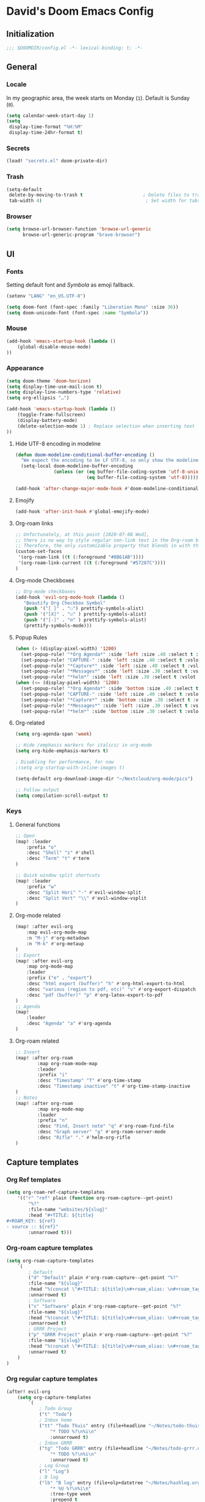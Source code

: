 # -*- mode: org; coding: utf-8; -*-
 #+AUTHOR: David Spreekmeester @aapit
* David's Doom Emacs Config
:PROPERTIES:
:VISIBILITY: children
:header-args: :tangle "config.el" :results silent
:END:
** Initialization
:PROPERTIES:
:VISIBILITY: folded
:END:
 #+BEGIN_SRC emacs-lisp
;;; $DOOMDIR/config.el -*- lexical-binding: t; -*-
 #+END_SRC
** General
:PROPERTIES:
:VISIBILITY: content
:END:
*** Locale
In my geographic area, the week starts on Monday (=1=).
Default is Sunday (=0=).

 #+BEGIN_SRC emacs-lisp
(setq calendar-week-start-day 1)
(setq
 display-time-format "%H:%M"
 display-time-24hr-format t)
 #+END_SRC
*** Secrets
 #+BEGIN_SRC emacs-lisp
(load! "secrets.el" doom-private-dir)
#+END_SRC
*** Trash
#+BEGIN_SRC emacs-lisp
(setq-default
 delete-by-moving-to-trash t                      ; Delete files to trash
 tab-width 4)                                      ; Set width for tabs
#+END_SRC
*** Browser
 #+BEGIN_SRC emacs-lisp
(setq browse-url-browser-function 'browse-url-generic
      browse-url-generic-program "brave-browser")
#+END_SRC
** UI
:PROPERTIES:
:VISIBILITY: content
:END:
*** Fonts
Setting default font and /Symbola/ as emoji fallback.
 #+BEGIN_SRC emacs-lisp
(setenv "LANG" "en_US.UTF-8")

(setq doom-font (font-spec :family "Liberation Mono" :size 36))
(setq doom-unicode-font (font-spec :name "Symbola"))
 #+END_SRC
*** Mouse
 #+BEGIN_SRC emacs-lisp
(add-hook 'emacs-startup-hook (lambda ()
    (global-disable-mouse-mode)
))
#+END_SRC
*** Appearance
#+BEGIN_SRC emacs-lisp
(setq doom-theme 'doom-horizon)
(setq display-time-use-mail-icon t)
(setq display-line-numbers-type 'relative)
(setq org-ellipsis "…")

(add-hook 'emacs-startup-hook (lambda ()
    (toggle-frame-fullscreen)
    (display-battery-mode)
    (delete-selection-mode 1) ; Replace selection when inserting text
))
#+END_SRC
**** Hide UTF-8 encoding in modeline
#+BEGIN_SRC emacs-lisp
(defun doom-modeline-conditional-buffer-encoding ()
  "We expect the encoding to be LF UTF-8, so only show the modeline when this is not the case"
  (setq-local doom-modeline-buffer-encoding
              (unless (or (eq buffer-file-coding-system 'utf-8-unix)
                          (eq buffer-file-coding-system 'utf-8)))))

(add-hook 'after-change-major-mode-hook #'doom-modeline-conditional-buffer-encoding)
#+END_SRC
**** Emojify
#+BEGIN_SRC emacs-lisp
(add-hook 'after-init-hook #'global-emojify-mode)
#+END_SRC
**** Org-roam links
#+BEGIN_SRC emacs-lisp
;; Unfortunately, at this point [2020-07-08 Wed],
;; there is no way to style regular non-link text in the Org-roam buffer.
;; Therefore, the only customizable property that blends in with the rest is link color.
(custom-set-faces
 '(org-roam-link ((t (:foreground "#8B61AB"))))
 '(org-roam-link-current ((t (:foreground "#57287C"))))
)
#+END_SRC

**** Org-mode Checkboxes
#+BEGIN_SRC emacs-lisp
;; Org-mode checkboxes
(add-hook 'evil-org-mode-hook (lambda ()
   "Beautify Org Checkbox Symbol"
   (push '("[ ]" . "☐") prettify-symbols-alist)
   (push '("[X]" . "☑" ) prettify-symbols-alist)
   (push '("[-]" . "⊡" ) prettify-symbols-alist)
   (prettify-symbols-mode)))
 #+END_SRC
**** Popup Rules
#+BEGIN_SRC emacs-lisp
(when (> (display-pixel-width) '1200)
  (set-popup-rule! "*Org Agenda*" :side 'left :size .40 :select t :vslot 2 :ttl 3)
  (set-popup-rule! "CAPTURE-" :side 'left :size .40 :select t :vslot 2 :ttl 3)
  (set-popup-rule! "*Capture*" :side 'left :size .40 :select t :vslot 2 :ttl 3)
  (set-popup-rule! "*Messages*" :side 'left :size .30 :select t :vslot 2 :ttl 3)
  (set-popup-rule! "*helm*" :side 'left :size .30 :select t :vslot 5 :ttl 3))
(when (<= (display-pixel-width) '1200)
  (set-popup-rule! "*Org Agenda*" :side 'bottom :size .40 :select t :vslot 2 :ttl 3)
  (set-popup-rule! "CAPTURE-" :side 'left :size .40 :select t :vslot 2 :ttl 3)
  (set-popup-rule! "*Capture*" :side 'bottom :size .30 :select t :vslot 2 :ttl 3)
  (set-popup-rule! "*Messages*" :side 'left :size .30 :select t :vslot 2 :ttl 3)
  (set-popup-rule! "*helm*" :side 'bottom :size .30 :select t :vslot 5 :ttl 3))
#+END_SRC
**** Org-related
 #+BEGIN_SRC emacs-lisp :tangle "config.el" :results silent
(setq org-agenda-span 'week)

;; Hide /emphasis markers for italics/ in org-mode
(setq org-hide-emphasis-markers t)

; Disabling for performance, for now
;(setq org-startup-with-inline-images t)

(setq-default org-download-image-dir "~/Nextcloud/org-mode/pics")

;; Follow output
(setq compilation-scroll-output t)
#+END_SRC
*** Keys
**** General functions
 #+BEGIN_SRC emacs-lisp
;; Open
(map! :leader
    :prefix "o"
    :desc "Shell" "z" #'shell
    :desc "Term" "t" #'term
)

;; Quick window split shortcuts
(map! :leader
    :prefix "w"
    :desc "Split Hori" "-" #'evil-window-split
    :desc "Split Vert" "\\" #'evil-window-vsplit
)
#+END_SRC
**** Org-mode related
 #+BEGIN_SRC emacs-lisp
(map! :after evil-org
    :map evil-org-mode-map
    :n "M-j" #'org-metadown
    :n "M-k" #'org-metaup
)
;; Export
(map! :after evil-org
    :map org-mode-map
    :leader
    :prefix ("e" . "export")
    :desc "html export (buffer)" "h" #'org-html-export-to-html
    :desc "various (region to pdf, etc)" "v" #'org-export-dispatch
    :desc "pdf (buffer)" "p" #'org-latex-export-to-pdf
)
;; Agenda
(map!
    :leader
    :desc "Agenda" "a" #'org-agenda
)
#+END_SRC
**** Org-roam related
 #+BEGIN_SRC emacs-lisp
;; Insert
(map! :after org-roam
        :map org-roam-mode-map
        :leader
        :prefix "i"
        :desc "Timestamp" "T" #'org-time-stamp
        :desc "Timestamp inactive" "t" #'org-time-stamp-inactive
)
;; Notes
(map! :after org-roam
        :map org-mode-map
        :leader
        :prefix "n"
        :desc "Find, Insert note" "q" #'org-roam-find-file
        :desc "Graph server" "g" #'org-roam-server-mode
        :desc "Rifle" "." #'helm-org-rifle
)
#+END_SRC
** Capture templates
*** Org Ref templates
 #+BEGIN_SRC emacs-lisp
(setq org-roam-ref-capture-templates
    '(("r" "ref" plain (function org-roam-capture--get-point)
        "%?"
        :file-name "websites/${slug}"
        :head "#+TITLE: ${title}
,#+ROAM_KEY: ${ref}
- source :: ${ref}"
        :unnarrowed t)))
#+END_SRC
*** Org-roam capture templates
#+BEGIN_SRC emacs-lisp
(setq org-roam-capture-templates
    `(
        ; Default
        ("d" "Default" plain #'org-roam-capture--get-point "%?"
        :file-name "${slug}"
        :head "%(concat \"#+TITLE: ${title}\n#+roam_alias: \n#+roam_tags: \n#+date: \" (format-time-string \"%Y-%m-%d\" (current-time) t) \"\n* \" (upcase-initials \"${title}\") \"\n\")"
        :unnarrowed t)
        ; Software
        ("s" "Software" plain #'org-roam-capture--get-point "%?"
        :file-name "${slug}"
        :head "%(concat \"#+TITLE: ${title}\n#+roam_alias: \n#+roam_tags: software tech\n#+date: \" (format-time-string \"%Y-%m-%d\" (current-time) t) \"\n* \" (upcase-initials \"${title}\") \"\n\")"
        :unnarrowed t)
        ; GRRR Project
        ("p" "GRRR Project" plain #'org-roam-capture--get-point "%?"
        :file-name "${slug}"
        :head "%(concat \"#+TITLE: ${title}\n#+roam_alias: \n#+roam_tags: grrr project\n#+date: \" (format-time-string \"%Y-%m-%d\" (current-time) t) \"\n* \" (upcase-initials \"${title}\") \"\n\")"
        :unnarrowed t)
    )
)
#+END_SRC
*** Org regular capture templates
#+BEGIN_SRC emacs-lisp
(after! evil-org
    (setq org-capture-templates
        `(
            ; Todo Group
            ("t" "Todo")
            ; Inbox home
            ("tt" "Todo Thuis" entry (file+headline "~/Notes/todo-thuis.org" "Inbox")
                "* TODO %?\n%i\n"
                :unnarrowed t)
            ; Inbox GRRR
            ("tg" "Todo GRRR" entry (file+headline "~/Notes/todo-grrr.org" "Inbox")
                "* TODO %?\n%i\n"
                :unnarrowed t)
            ; Log Group
            ("l" "Log")
            ; B log
            ("lb" "B log" entry (file+olp+datetree "~/Notes/hashlog.org")
                "* %U %?\n%i\n"
                :tree-type week
                :prepend t
                :unnarrowed t)
            ; Health
            ("lh" "Health" entry (file+olp+datetree "~/Notes/healthlog.org")
                "* %U \n|Sys|%?|\n|Dia||\n|Puls||\n|SpO2||\n|Methyl|\n|Coffee||\n"
                :tree-type week
                :prepend t
                :unnarrowed t)
            ("lj" "Journal" entry (file+olp+datetree "~/Notes/journal.org")
                "* %U %?\n%i\n"
                :tree-type week
                :prepend t
                :unnarrowed t)
            ; GRRR log
            ("lg" "GRRR log" entry (file+olp+datetree "~/Notes/grrr-log.org")
                "* %U %?\n%i\n"
                :tree-type week
                :clock-in t
                :prepend t
                :unnarrowed t)
        )
    )
)

;; Capture shortcuts: Todos
(map!
    :leader
    :prefix ("d" . "todo")
    :desc "Thuis" "t" (lambda () (interactive) (org-capture nil "tt"))
    :desc "GRRR" "g" (lambda () (interactive) (org-capture nil "tg"))
)
;; Capture shortcuts: Logs
(map!
    :leader
    :prefix ("l" . "log")
    :desc "GRRR" "g" (lambda () (interactive) (org-capture nil "lg"))
    :desc "B log" "b" (lambda () (interactive) (org-capture nil "lb"))
    :desc "Health log" "h" (lambda () (interactive) (org-capture nil "lh"))
    :desc "Journal" "j" (lambda () (interactive) (org-capture nil "lj"))
)
#+END_SRC
*** Docs: Params
| =%t= | Date, active                      |
| =%T= | Date + time, active               |
| =%u= | Date, inactive                    |
| =%U= | Date + time, inactive             |
|    |                                   |
| =%i= | Initial content                   |
| =%a= | Annotation, normally the          |
|    | link created with org-store-link. |

[[https://orgmode.org/manual/Template-expansion.html#Template-expansion][Template params in Org-mode manual]]

"* %?\nEntered on %U\n  %i\n  %a\nHoi %m"

*** Example: Original Org capture templates
#+begin_example elisp
(("t" "Personal todo" entry
  (file+headline +org-capture-todo-file "Inbox")
  "* [ ] %?\n%i\n%a" :prepend t)
 ("n" "Personal notes" entry
  (file+headline +org-capture-notes-file "Inbox")
  "* %u %?\n%i\n%a" :prepend t)
 ("j" "Journal" entry
  (file+olp+datetree +org-capture-journal-file)
  "* %U %?\n%i\n%a" :prepend t)
 ("p" "Templates for projects")
 ("pt" "Project-local todo" entry
  (file+headline +org-capture-project-todo-file "Inbox")
  "* TODO %?\n%i\n%a" :prepend t)
 ("pn" "Project-local notes" entry
  (file+headline +org-capture-project-notes-file "Inbox")
  "* %U %?\n%i\n%a" :prepend t)
 ("pc" "Project-local changelog" entry
  (file+headline +org-capture-project-changelog-file "Unreleased")
  "* %U %?\n%i\n%a" :prepend t)
 ("o" "Centralized templates for projects")
 ("ot" "Project todo" entry #'+org-capture-central-project-todo-file "* TODO %?\n %i\n %a" :heading "Tasks" :prepend nil)
 ("on" "Project notes" entry #'+org-capture-central-project-notes-file "* %U %?\n %i\n %a" :heading "Notes" :prepend t)
 ("oc" "Project changelog" entry #'+org-capture-central-project-changelog-file "* %U %?\n %i\n %a" :heading "Changelog" :prepend t))
#+end_example
*** TODO Implement more capture tpl feats
- https://orgmode.org/manual/Template-elements.html
- https://www.gnu.org/software/emacs/manual/html_node/org/Capture-templates.html
- https://org-roam.readthedocs.io/en/master/templating/

Je kunt =:clock-in= gebruiken om direct een Org timer te starten.

- https://www.zmonster.me/2020/06/27/org-roam-introduction.html
** Flycheck
#+BEGIN_SRC emacs-lisp
(general-setq flycheck-global-modes '(not dir-locals-mode
                                            text-mode
                                            org-mode))
#+END_SRC
** Mail / Notmuch
For email in Emacs, I use [[https://notmuchmail.org/][Notmuch]] in combination with [[http://lieer.gaute.vetsj.com/][Lieer]] to deal with multiple Gmail boxes.

*** Deleting
=notmuch= inside Doom Emacs has a handy key binding (=d=) to tag a message for deletion.
However, this applies a =deleted= tag, while Gmail expects =trash= (pre-translation by Lieer).
Here I'm overriding the binding for notmuch-mode.

#+BEGIN_SRC emacs-lisp
(defun aap/notmuch-delete-search-message ()
    "Toggle trash tag for message."
    (interactive)
    (evil-collection-notmuch-toggle-tag "trash" "search" 'notmuch-search-next-thread))

(defun aap/notmuch-delete-show-message ()
  "Toggle trash tag for message."
  (interactive)
  (evil-collection-notmuch-toggle-tag "trash" "show"))

(map! :after notmuch
      :map notmuch-search-mode-map
      :nv "d" #'aap/notmuch-delete-search-message)
(map! :after notmuch
      :map notmuch-show-mode-map
      :nv "d" #'aap/notmuch-delete-show-message)
#+END_SRC

*** Sending
*** Identities
#+BEGIN_SRC emacs-lisp
(setq gnus-alias-identity-alist
    '(("personal"
        nil ;; Does not refer to any other identity
        "David Spreekmeester <david@spreekmeester.nl>" ;; Sender address
        nil ;; No organization header
        nil ;; No extra headers
        nil ;; No extra body text
        "~/Templates/mail-signatures/personal.txt")
    ("grrr"
        nil
        "David Spreekmeester <david@grrr.nl>"
        "GRRR"
        nil
        nil
        "~/Templates/mail-signatures/grrr.txt")))
(setq gnus-alias-default-identity "grrr")
;; Define rules to match work identity
(setq gnus-alias-identity-rules
    '(
        ("grrr"
        ("any" "<\\(.+\\)\\@grrr\\.nl" both) "grrr")
        )
    )

;; Determine identity when message-mode loads
(add-hook 'message-setup-hook 'gnus-alias-determine-identity)
#+END_SRC
*** Mail accounts
#+BEGIN_SRC emacs-lisp
(setq sendmail-program "gmi")

(defun aap/set-mail-sender-personal ()
    (interactive)
    (setq message-sendmail-extra-arguments '("send" "--quiet" "-t" "-C" "~/Mail/account.personal"))
    (when (eq major-mode 'message-mode)
        (gnus-alias-use-identity "personal"))
)
(defun aap/set-mail-sender-grrr ()
    (interactive)
    (setq message-sendmail-extra-arguments '("send" "--quiet" "-t" "-C" "~/Mail/account.grrr"))
    (when (eq major-mode 'message-mode)
        (gnus-alias-use-identity "grrr"))
)

(aap/set-mail-sender-grrr)

(map! :leader
    :prefix ("M" . "mail")
    :desc "Personal" "p" #'aap/set-mail-sender-personal
    :desc "GRRR" "g" #'aap/set-mail-sender-grrr
)
#+END_SRC

[[https://github.com/gauteh/lieer/wiki/GNU-Emacs-and-Lieer][Lieer docs on Emacs + Lieer]]

Also:
#+begin_quote
Since your emails will be saved automatically on GMail when sending them with Lieer, you will likely want to turn off saving local copies of outgoing mail.
#+end_quote
#+BEGIN_SRC emacs-lisp
(setq notmuch-fcc-dirs nil)
#+END_SRC
** Org
:PROPERTIES:
:VISIBILITY: content
:END:
*** Agenda
**** Custom Agenda views
 #+BEGIN_SRC emacs-lisp
(setq org-agenda-custom-commands
    '(
        ("b" "Both" agenda "Universeel"
         ((org-agenda-files '("~/Notes/todo-thuis.org" "~/Nextcloud/org-mode/notes/todo-grrr.org"))))
        ("z" "Zelf" agenda "Persoonlijk"
         ((org-agenda-files '("~/Notes/todo-thuis.org"))))
        ("g" "GRRR" agenda "Werk"
         ((org-agenda-files '("~/Notes/todo-grrr.org"))))
    )
)
#+END_SRC
*** Export
Setting some non-insane defaults for LaTeX PDF export and such.

**** Links
 #+BEGIN_SRC emacs-lisp
(after! org
    (add-to-list 'org-latex-packages-alist "\\hypersetup{setpagesize=false}" t)
    (add-to-list 'org-latex-packages-alist "\\hypersetup{colorlinks=true}" t)
    (add-to-list 'org-latex-packages-alist "\\hypersetup{linkcolor=blue}" t)
    (add-to-list 'org-latex-packages-alist "\\hypersetup{draft}" t)
)
#+END_SRC
For now, I set all LaTeX links to /draft/, to hide them in exports.

***** NEXT [#C] Show only urls in LaTeX export
Ideally, I only want to export urls, but ignore the internal Org-roam links in exporting.

Perhaps achievable with one of these options:
#+begin_example latex
hidelinks
\hyper@link
\hyper@linkfile
\hyper@linkurl
#+end_example
**** Font
 #+BEGIN_SRC emacs-lisp
(after! org
    (add-to-list 'org-latex-packages-alist "\\usepackage{lmodern}" t)
)
#+END_SRC
***** TODO Fix LaTeX font export
Setting above doesn't seem to work yet.
Suspecting this method only works per document.
https://github.com/xgarrido/org-resume should provide enough working examples.
**** Paragraph
 #+BEGIN_SRC emacs-lisp
(after! org
    (add-to-list 'org-latex-packages-alist "\\setlength\\parindent{0pt}" t)
)
#+END_SRC
**** Sources
- More options in this [[https://www.tug.org/applications/hyperref/manual.html#x1-90003.5][LaTeX hyperref manual]].
- [[https://www.overleaf.com/learn/latex/Font_sizes,_families,_and_styles][Very clear guide]] by Overleaf
- Some settings are inspired by:
  [[http://clothoid.html.xdomain.jp/2018/org-latex-pdf-with-minted-python.html][Clothoid's org-latex-pdf user config]]
*** General
 #+BEGIN_SRC emacs-lisp
;; `org-directory' must be set before org loads.
(setq org-directory "~/Notes/")
#+END_SRC
*** GUI
Customizing the appearance of bullets and priorities.
#+BEGIN_SRC emacs-lisp
(use-package! org-fancy-priorities
   :defer t
   :hook
   (org-mode . org-fancy-priorities-mode)
   :config
   (setq org-fancy-priorities-list '("⚡" "👉" "⏳")))

(after! org
    (add-hook! 'org-mode-hook (lambda ()
        (org-superstar-mode 1)
        (org-fancy-priorities-mode 1)
    ))
)

(after! org-superstar
  (setq org-superstar-headline-bullets-list '("⚛" "◉" "○" "✸" "✿" "✤" "✜" "◆")
    org-superstar-prettify-item-bullets t))
#+END_SRC
*** Performance
 #+BEGIN_SRC emacs-lisp
(after! org
    (setq org-agenda-dim-blocked-tasks nil)
    (setq org-agenda-inhibit-startup nil)
    (setq org-agenda-use-tag-inheritance nil)
    (setq org-agenda-ignore-properties '(visibility category))
    (setq org-agenda-sticky t)
)
#+END_SRC
*** Todo
 #+BEGIN_SRC emacs-lisp
(setq org-todo-keywords
    '((sequence "TODO" "NEXT" "DONE" "PROJ" "IDEA")))
#+END_SRC
** Org-roam
:PROPERTIES:
:VISIBILITY: content
:END:
*** General
 #+BEGIN_SRC emacs-lisp
(setq org-roam-directory "~/Notes/")
(setq org-roam-db-location "~/Nextcloud/org-mode/org-roam.db")
(setq org-roam-buffer-width 0.17)
(setq org-roam-buffer "Org-roam Sidebar")
(setq org-roam-completion-system 'default)

(use-package! company-org-roam
  :when (featurep! :completion company)
  :after org-roam
  :config
  (set-company-backend! 'org-roam-mode 'company-org-roam))
#+END_SRC
*** Graph / Server
 #+BEGIN_SRC emacs-lisp
(setq org-roam-graph-exclude-matcher '("private" "dailies"))

(use-package! simple-httpd
  :defer t
  :after org
  :config
  (setq httpd-root "/var/www")
)
;; Auto-start of graph server disabled to improve startup performance
;;(httpd-start)

;;  :ensure nil
(use-package! org-roam-server
  :defer t
  :after org
  :load-path "~/.local/share/org-roam-server")
#+END_SRC
*** Search
 #+BEGIN_SRC emacs-lisp
;; org-ql for queries
;(use-package org-ql)

;; org-rifle for fast narrow-down searches
;(use-package helm-org-rifle
;  :after org
;)
#+END_SRC
** Deft
:PROPERTIES:
:VISIBILITY: folded
:END:
 #+BEGIN_SRC emacs-lisp
(after! 'deft
  (deft-recursive t)
  (deft-use-filter-string-for-filename t)
  (deft-default-extension "org")
  (deft-directory "~/Nextcloud/org-mode/")
)
(use-package! deft
  :after org
  :defer t
 ;:bind
 ;("C-c n d" . deft)
  :custom
  (deft-recursive t)
  (deft-use-filter-string-for-filename t)
  (deft-default-extension "org")
  (deft-directory "~/Nextcloud/org-mode/")
  :config
  (setq deft-file-limit 200)
)
#+END_SRC
** PHP
:PROPERTIES:
:VISIBILITY: folded
:END:
 #+BEGIN_SRC emacs-lisp
;; php
(use-package! phpactor
  :mode "\\.php\\'"
  :defer t
)
(use-package! company-phpactor
  :mode "\\.php\\'"
  :defer t
)
;;(composer-setup-managed-phar)
;;(phpactor-install-or-update)
(use-package! php-mode
  :mode "\\.php\\'"
  :defer t
  :hook ((php-mode . (lambda () (set (make-local-variable 'company-backends)
       '(;; list of backends
         company-phpactor
         company-files
         ))))))
#+END_SRC
** PlantUML
 #+BEGIN_SRC emacs-lisp
(after! plantuml
    (setq org-plantuml-jar-path (expand-file-name "~/Apps/PlantUML/plantuml.jar")
      plantuml-default-exec-mode 'jar)
    (org-babel-do-load-languages 'org-babel-load-languages '((plantuml . t)))
)
#+END_SRC
** Projectile
:PROPERTIES:
:VISIBILITY: folded
:END:
 #+BEGIN_SRC emacs-lisp
(setq projectile-project-search-path '("~/Scripts/" "~/Sites/" "~/Remotes" "~/Lab"))
#+END_SRC
** RSS
#+BEGIN_SRC emacs-lisp
(elfeed-org)
(setq rmh-elfeed-org-files (list "~/Notes/rss_feeds.org"))
#+END_SRC
** Undo
:PROPERTIES:
:VISIBILITY: folded
:END:
#+BEGIN_SRC emacs-lisp
;; When using evil-mode be sure to run (global-undo-tree-mode -1) to avoid problems.
;; https://github.com/emacsmirror/undo-fu-session
(add-hook 'emacs-startup-hook (lambda ()
    (global-undo-tree-mode -1)
))

(setq undo-fu-session-file-limit 150)

(setq undo-limit 40000000) ; Set to 40 Mb
(setq evil-want-fine-undo t) ; Prevent all changes acting like one big blob
#+END_SRC
** Own packages
#+BEGIN_SRC emacs-lisp
(use-package goalmap
  :load-path "~/.doom.d/packages/goalmap")
#+END_SRC
* Caveats
:PROPERTIES:
:VISIBILITY: folded
:END:
Apparently, =org-babel= interprets source blocks with type =emacs-lisp=, but not with =elisp=.
Also see this [[https://blog.thomasheartman.com/posts/org-babel-load-file-doesnt-tangle-correctly][blog post on org-babel incorrect tangling]].
* Disabled
:PROPERTIES:
:VISIBILITY: folded
:END:
** Evil mode
(with-eval-after-load 'evil-maps
#+BEGIN_example emacs-lisp
;;(with-eval-after-load 'evil
;;  (define-key evil-motion-state-map (kbd ":") 'evil-repeat-find-char)
;;  (define-key evil-motion-state-map (kbd ";") 'evil-ex))
#+END_example
** Various
#+begin_example elisp
(defadvice text-scale-decrease (around all-buffers (arg) activate)
    (dolist (buffer ("Org-roam Sidebar"))
      (with-current-buffer buffer
        ad-do-it)))


(after! org-roam
  (setq org-roam-graph-viewer "/usr/bin/opener"))

;; Om de svgs van GraphViz te openen:
;; (setq org-roam-graph-viewer "/usr/bin/eog")
;; Alleen dus niet met eye of gnome, dat doet alleen bitmaps.

;;(setq org-bullets-bullet-list '("✙" "♱" "♰" "☥" "✞" "✟" "✝" "†" "✠" "✚" "✜" "✛" "✢" "✣" "✤" "✥"))


;; For Org-roam:
;; Replacing region with link to new note
;; To move fleeting notes to their own note.
;; Spoiler alert: it sucks so needs to be improved.
(defun mmr/org-roam-insert-replace-region-with-link-and-follow ()
(interactive )
(let ((title (buffer-substring (mark) (point)) )
        (top (current-buffer)))
    (org-roam-find-file title)
    (let ((target-file (buffer-file-name (buffer-base-buffer)))
        (note-buffer (current-buffer)))
    (switch-to-buffer top nil t)
    (kill-region (mark) (point))
    (insert (concat "[[" target-file "][" title "]]"))
    (switch-to-buffer note-buffer nil t)
    (save-buffer))))
;; To delete a linked note
(defun mmr/remove-linked-org-roam-note ()
(interactive)
(let ((buffer (current-buffer)))
    (org-open-maybe)
    (if (not (eq (current-buffer) buffer))
        (progn
        (crux-delete-file-and-buffer)
        (er/expand-region 1)
        (kill-region (mark) (point))))))
#+end_example

** Bullets
#+begin_example elisp
(after! 'org
    (setq org-bullets-bullet-list '("☰" "☷" "☵" "☲"  "☳" "☴"  "☶"  "☱" ))
)
(use-package! org-bullets
  :defer t
  :hook (org-mode . org-bullets-mode)
  :config
  (setq org-bullets-bullet-list '("◉" "⁑" "⁂" "❖" "✮" "✱" "✸")))

(straight-use-package 'org-bullets)
(use-package! org-bullets
  :defer t
  :preface
  (defun nasy/org-bullets-mode ()
    (org-bullets-mode 1))
  :hook ((org-mode . nasy/org-bullets-mode))
  :init (gsetq org-bullets-bullet-list
               '(;;; Large
                 "♥"
                 "✿"
                 "❀"
                 "◉"
                 "✸"
                 "•")))
                ;; ♥ ● ○ ◇ ✚ ✜ ☯ ◆ ♠ ♣ ♦ ☢ ❀ ◆ ◖ ▶
                ;;; Small
                ;; ► • ★ ▸

(add-hook 'org-mode-hook
          (lambda ()
            (setq org-bullets-bullet-list '("☰" "☷" "☵" "☲"  "☳" "☴"  "☶"  "☱" ))
          )
)
(setq org-bullets-bullet-list '("☰" "☷" "☵" "☲"  "☳" "☴"  "☶"  "☱" ))



(add-hook 'org-mode-hook
          (lambda ()
                 ;; ♥ ● ○ ◇ ✚ ✜  ◆ ♠ ♣ ♦ ☢ ❀ ◆ ◖
            (setq org-bullets-bullet-list '("❀" "☯" "▶" "☲"  "☳" "☴"  "☶"  "☱" ))
          )
)
#+end_example
* Local Variables
# Local Variables:
# eval: (add-hook 'after-save-hook (lambda ()(org-babel-tangle)) nil t)
# End:
